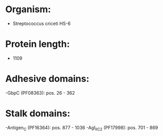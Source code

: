 * Organism:
- Streptococcus criceti HS-6
* Protein length:
- 1109
* Adhesive domains:
-GbpC (PF08363): pos. 26 - 362
* Stalk domains:
-Antigen_C (PF16364): pos. 877 - 1036
-AgI_II_C2 (PF17998): pos. 701 - 869

